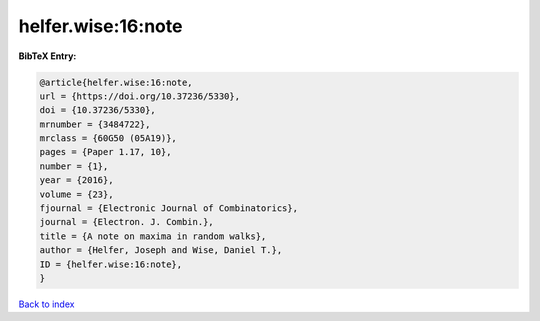 helfer.wise:16:note
===================

.. :cite:t:`helfer.wise:16:note`

.. bibliography:: ../../All.bib

**BibTeX Entry:**

.. code-block:: bibtex

   @article{helfer.wise:16:note,
   url = {https://doi.org/10.37236/5330},
   doi = {10.37236/5330},
   mrnumber = {3484722},
   mrclass = {60G50 (05A19)},
   pages = {Paper 1.17, 10},
   number = {1},
   year = {2016},
   volume = {23},
   fjournal = {Electronic Journal of Combinatorics},
   journal = {Electron. J. Combin.},
   title = {A note on maxima in random walks},
   author = {Helfer, Joseph and Wise, Daniel T.},
   ID = {helfer.wise:16:note},
   }

`Back to index <../index>`_
